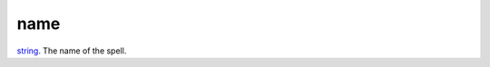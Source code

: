 name
====================================================================================================

`string`_. The name of the spell.

.. _`string`: ../../../lua/type/string.html
